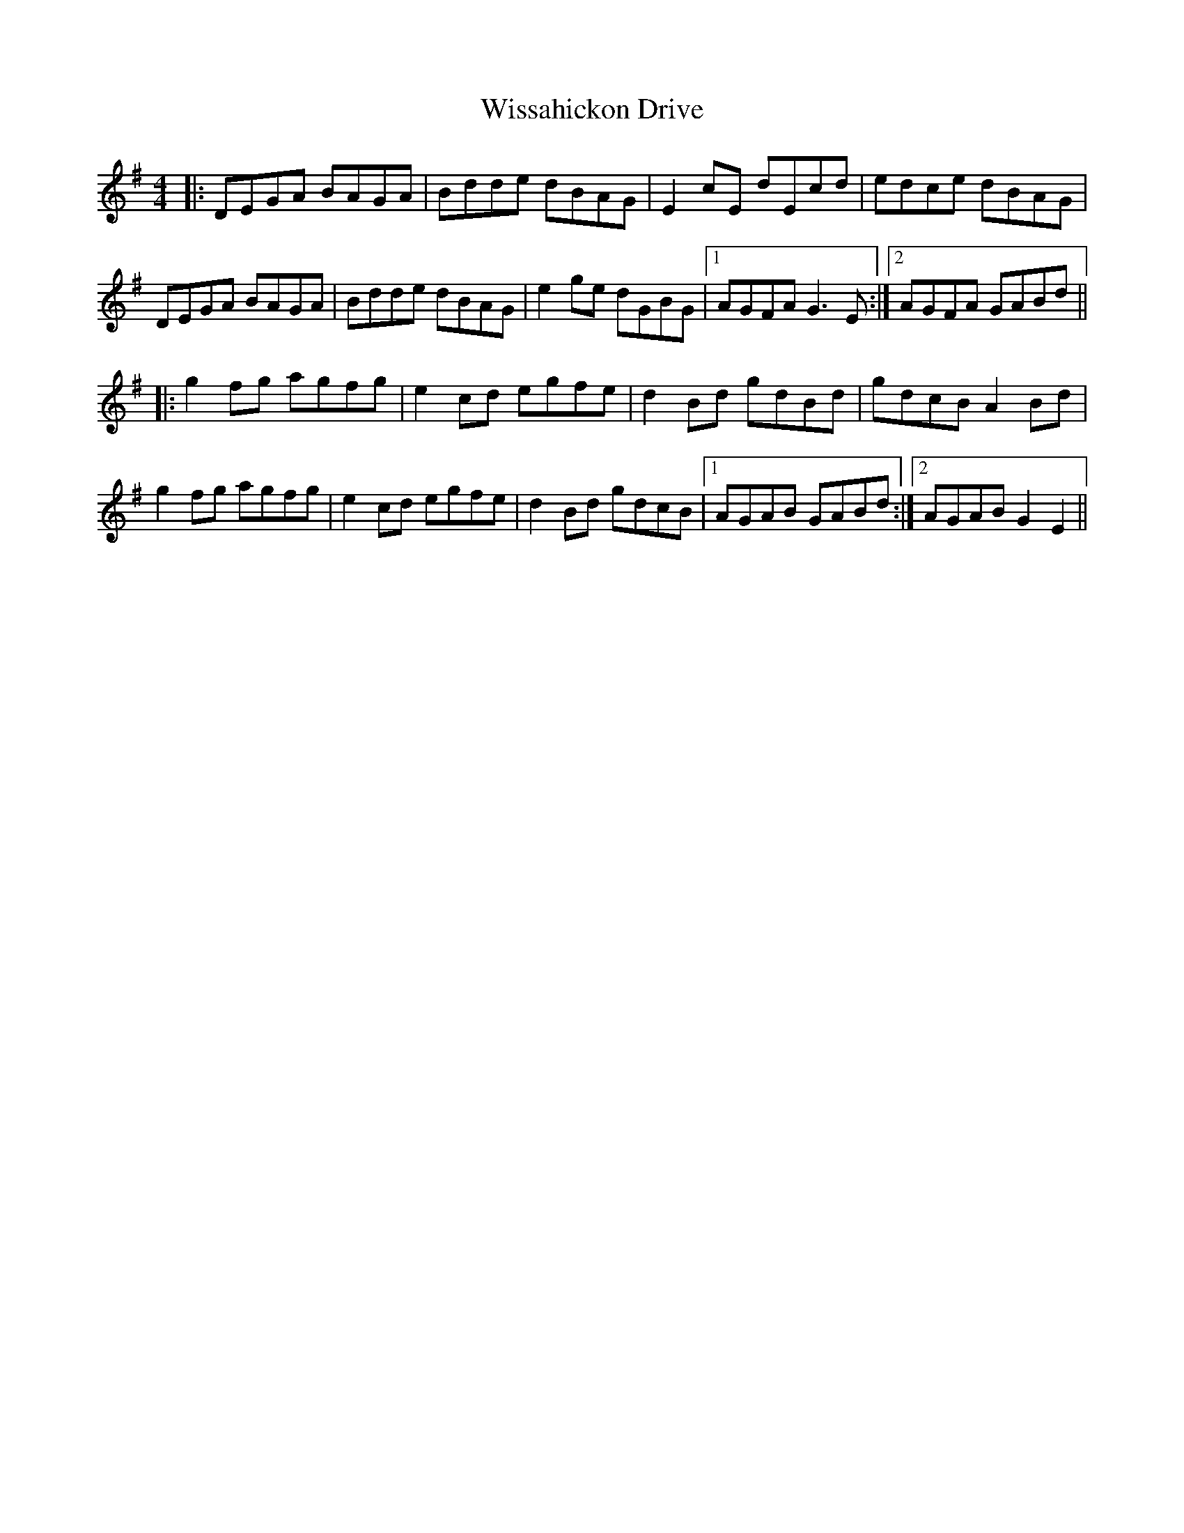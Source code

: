 X: 43203
T: Wissahickon Drive
R: reel
M: 4/4
K: Gmajor
|:DEGA BAGA|Bdde dBAG|E2cE dEcd|edce dBAG|
DEGA BAGA|Bdde dBAG|e2ge dGBG|1 AGFA G3E:|2 AGFA GABd||
|:g2fg agfg|e2cd egfe|d2Bd gdBd|gdcB A2Bd|
g2fg agfg|e2cd egfe|d2Bd gdcB|1 AGAB GABd:|2 AGAB G2E2||

